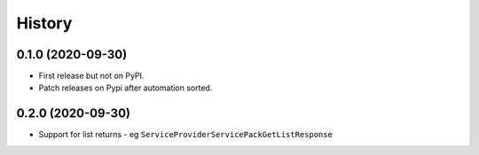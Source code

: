 =======
History
=======

0.1.0 (2020-09-30)
------------------

* First release but not on PyPI.
* Patch releases on Pypi after automation sorted.


0.2.0 (2020-09-30)
------------------

* Support for list returns - eg ``ServiceProviderServicePackGetListResponse``
